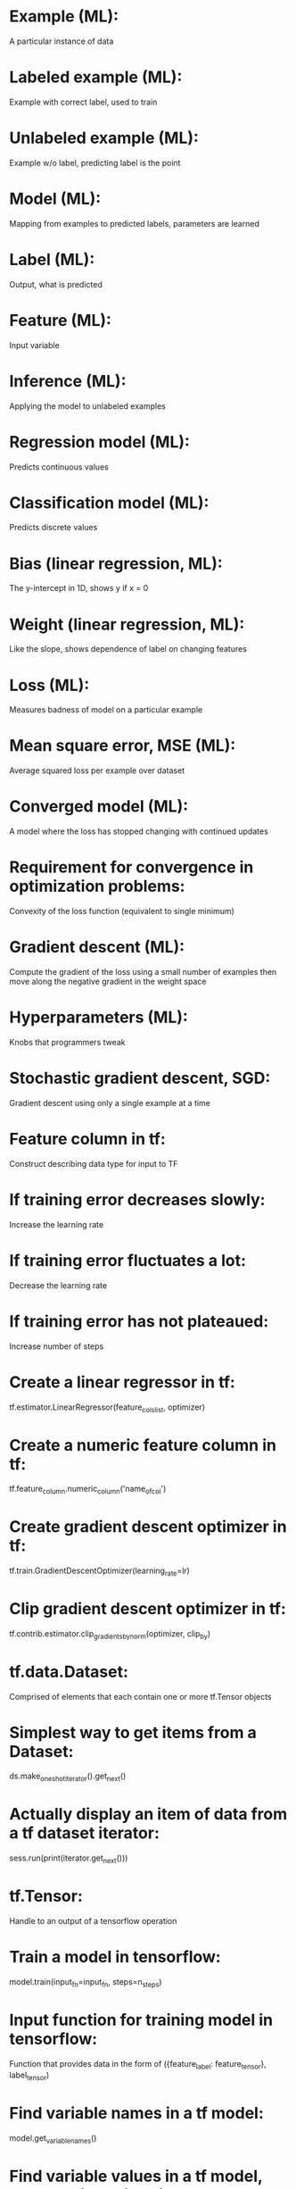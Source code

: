 # deck: ml
* Example (ML):
  A particular instance of data
* Labeled example (ML):
  Example with correct label, used to train
* Unlabeled example (ML):
  Example w/o label, predicting label is the point
* Model (ML):
  Mapping from examples to predicted labels, parameters are learned
* Label (ML):
  Output, what is predicted
* Feature (ML):
  Input variable
* Inference (ML):
  Applying the model to unlabeled examples
* Regression model (ML):
  Predicts continuous values
* Classification model (ML):
  Predicts discrete values
* Bias (linear regression, ML):
  The y-intercept in 1D, shows y if x = 0 
* Weight (linear regression, ML):
  Like the slope, shows dependence of label on changing features
* Loss (ML):
  Measures badness of model on a particular example
* Mean square error, MSE (ML):
  Average squared loss per example over dataset
* Converged model (ML):
  A model where the loss has stopped changing with continued updates
* Requirement for convergence in optimization problems:
  Convexity of the loss function (equivalent to single minimum)
* Gradient descent (ML):
  Compute the gradient of the loss using a small number of examples then move along the negative gradient in the weight space
* Hyperparameters (ML):
  Knobs that programmers tweak
* Stochastic gradient descent, SGD:
  Gradient descent using only a single example at a time
* Feature column in tf:
  Construct describing data type for input to TF
* If training error decreases slowly:
  Increase the learning rate
* If training error fluctuates a lot:
  Decrease the learning rate
* If training error has not plateaued:
  Increase number of steps
* Create a linear regressor in tf:
  tf.estimator.LinearRegressor(feature_cols_list, optimizer)
* Create a numeric feature column in tf:
  tf.feature_column.numeric_column('name_of_col')
* Create gradient descent optimizer in tf:
  tf.train.GradientDescentOptimizer(learning_rate=lr)
* Clip gradient descent optimizer in tf:
  tf.contrib.estimator.clip_gradients_by_norm(optimizer, clip_by)
* tf.data.Dataset:
  Comprised of elements that each contain one or more tf.Tensor objects
* Simplest way to get items from a Dataset:
  ds.make_one_shot_iterator().get_next()
* Actually display an item of data from a tf dataset iterator:
  sess.run(print(iterator.get_next()))
* tf.Tensor:
  Handle to an output of a tensorflow operation
* Train a model in tensorflow:
  model.train(input_fn=input_fn, steps=n_steps)
* Input function for training model in tensorflow:
  Function that provides data in the form of ({feature_label: feature_tensor}, label_tensor)
* Find variable names in a tf model:
  model.get_variable_names()
* Find variable values in a tf model, e.g. the biases in a linear model:
  model.get_variable_value(name), e.g. 'linear/linear_model/bias_weights'
* Create tf Dataset with elements ({'xs': tensor_x}, tensor_y):
  tf.data.Dataset.from_tensor_slices(({'xs': xs}, ys))
* Models generalize well when:
  Examples are iid, distribution is stationary, examples from same distribution
* Validation set:
  Set of examples to test and get hyperparameters, not training
* Three sets when partitioning examples:
  Training, validation, test
* Condition to trust model will generalize:
  Validation and test loss are similar
* Module, syntax to get mean squared error:
  sklearn.metrics.mean_squared_error(predictions, targets)
* Produce predictions using tensorflow:
  Call model.predict(input_fn=predict_fn), predict_fn does no shuffling, batch with single item, only repeat one epoch, only returns data
* Feature engineering:
  Transforming raw data into a feature vector
* One-hot encoding:
  One position of binary array is 1, representing "active" category
* Multi-hot encoding:
  Multiple values in string are 1, multiple "active" categories
* Steps to take in preparing data:
  MUCBOMS: make meaning clear, understand distribution, clip outliers, bin, remove features with ONE/few members, magic values, scale
* Z score:
  (value - mean)/std
* Possibles errors in data:
  Missing/incorrect data and duplicates
* Usefulness of feature crosses:
  Allows nonlinearity in linear model, so generalize well
* Feature cross of one-hot encoded data:
  Actually given by the tensor product
* argmax(f):
  The value of the argument of f where it is maximized (in domain of f)
* Dropout is likely useful:
  With dense features
* Create a bucketized feature column:
  tf.feature_column.bucketized_column(numeric_column, boundaries)
* Is it necessary to create bucketized columns in the dataframe:
  No, tensorflow will handle it for you.
* Create a crossed column:
  tf.feature_column.crossed_column(cols_to_cross, hash_bucket_size)
* hash_bucket_size in crossed column:
  Basically, crossed feature are transformed to hash(Cartesian product of features) % bucket_size
* Validation loss begins to increase while training loss decreases:
  Starting to overfit
* Extra term in loss function that only knows about weights:
  A regularizer
* Regularizing the loss function:
  Helps control model complexity to avoid overfitting
* L2 regularizer:
  Keeps the weights as small as possible --- prior is zero weights
* Cases where you are more likely to need strong regularization:
  Whenever overfitting is a danger, e.g. small, noisy data sets
* Regularization in logistic models:
  Is very important, because in high dimensions tries hard to drive loss to zero, need to penalize large weights
* Reasons to use linear logistic regression:
  Very fast training/prediction, so good for large amounts of data
* Sigmoid function with linear input:
  1/(1+exp(-z)), z = bias + weights*xs
* z in sigmoid is called the log-odds:
  Because it is given by z = log(p/(1-p)), p is output probability, so looks like odds, p(happens)/p(not happens)
* Logistic loss function (log loss):
  -y log(y') - (1-y) log(1-y') where y' is sigmoid of log-odds
* Accuracy:
  (correct predictions)/(total predictions)
* In true/false positive/negative:
  Refers to prediction --- actual is opposite for false
* Accuracy can be misleading for evaluating categorical model:
  If there is a class imbalance
* Class imbalance:
  When one categorical outcome is very rare compared to others
* Precision:
  (True positives)/(All positive predictions) --- avoid crying wolf
* Recall:
  (True positives)/(Actual positives) --- also called true positive rate
* Effect of raising classification threshold on precision:
  Increases
* Effect of raising classification threshold on recall:
  Decreases
* Classification or prediction threshold:
  Used to decide what category a particular instance should be in given a probability from model
* ROC curve:
  Receiver operating characteristics curve, how model does with all thresholds, true positives rate vs false positive rate
* AUC (or AUROC):
  Area under ROC curve, probability that model gets pairwise ranking of positive, negative correct (does not depend on threshold)
* Harmonic mean:
  Reciprocal of arithmetic mean of reciprocals (makes sense for rates)
* F1 score:
  Harmonic mean of the recall and precision
* False negatives hurt:
  Recall
* False positives hurt:
  Precision
* True positive rate:
  Same as the recall, (true positive)/(actual positive)
* False positive rate:
  (false positive)/(actual negative)
* Direction of raising the classification threshold on the ROC curve:
  Down and left, because fewer items are classified as positive
* Steps to prove AUC = probability of correct ordering:
  Write TP, FP rates in terms of cutoff, change variables in AUC to cutoff, profit
* Does AUC depend on classification threshold:
  No
* AUC not as useful when:
  Making mistakes in one direction (false positives or false negatives) is much worse than the other, like cancer
* Prediction bias:
  Difference between average of predictions and average of observations
* Possible causes for prediction bias:
  BINBO: buggy pipeline, incomplete features, noisy data, biased training set, overly strong regularization
* Calibration layer:
  Layer that removes prediction bias from model output
* Problems with calibration layer:
  Fixing symptom, not cause, and brittle
* Low prediction bias is (necessary/sufficient) to have a good model:
  Necessary but not sufficient
* You must bucket predictions to see bias:
  Because output is binary, need to see ensemble
* Calibration plot:
  Shows the label vs prediction for buckets of sorted examples, to see bias at different values of prediction
* If model is badly calibrated for only some regions:
  Training data might not sample regions, some subsets are noisy, too regularized (or just look-elsewhere)
* Create linear classifier in tensorflow:
  model = tf.estimator.LinearClassifier(feature_columns, optimizer=optimizer)
* Log-odds is also called:
  logit
* Fields in dictionaries returned by linear_classifier.predict() with boolean category:
  logits, logistic, probabilities, classes, class_ids
* logistic in linear_classifier.predict() elements:
  The value of the sigmoid function for the given prediction
* probabilities in linear_classifier.predict() elements:
  Array of probabilities of the different classes, probabilities[0] is probability that it is false for Boolean, probabilities[1] is equivalent to logistic
* classes in linear_classifier.predict() elements:
  Array with the most likely class for the given prediction
* class_ids in linear_classifier.predict() elements:
  Array with the class id (an int) of most likely prediction, so element["probabilities"][element["class_ids"][0]] is the max of probabilities
* Evaluate the performance of a tensorflow model:
  model.evaluate(input_fn=validation_fn)
* Get true positive rate and false positive rate in python:
  fpr, tpr, thresholds = sklearn.metrics.roc_curve(true_labels, logistics)
* Problem with feature crosses in large, sparse data:
  The crossed features become very high dimensional and even sparser
* Does L2 regularization penalize nonzero weights:
  No, it drives weights to small but nonzero values (derivative shrinks)
* Is it possible to use "L0" regularization (penalize number of weights):
  Not really, becomes nonconvex and NP-hard
* L1 penalizes:
  The sum of the absolute value of the weights
* Possible drawback of L1 setting values to zero:
  If the true minimum of the loss function involves a nonzero weight and a local minima involves setting that to zero, the weight could get set to zero early in the training process and stay there
* Can we get nonlinearity be simply introducing additional layers:
  No, not if the layers are linearly combining input
* Simple nonlinearity sometimes used in neural nets:
  ReLU, rectified linear unit, just cuts off function at zero for negative values
* Why initialization can matter a lot for neural nets:
  Nonlinear means nonconvex optimization
* Another name for nonlinear transformation layer:
  Activation function, from neurons
* Tool to do gradient descent on nonlinear models:
  Backpropagation
* Advantage of neural networks over feature crosses:
  More flexible, work in more cases, don't need to see the structure and create features
* Manifold hypothesis:
  Natural data forms lower-dimensional submanifolds in its embedding space
* Relationship between number of layers and topology:
  The number of layers is effectively the dimensionality of the embedding space, so increasing the dimensionality allows us to untangle more things
* Create a neural network regressor in tf with 3 nodes in first layer, 4 in second:
  tf.estimator.DNNRegressor([3,4], fcs, optimizer=optimizer)
* Keyword argument, default for activation function in DDNRegressor:
  activation_fn, tf.nn.relu
* Another word for loss function in neural networks:
  Error function
* Update rule involving error derivative:
  new weights = old weights - (learning rate)*(d Error)/(d weights)
* Backpropagation is basically just this from calculus:
  The chain rule --- we compute derivatives wrt weights by looking at partial derivatives involving outputs and activation functions
* Use of dynamic programming in neural networks:
  For backpropagation, allows you to avoid recomputing many derivatives
* Property of loss function for backpropagation to work:
  Must be differentiable
* Reason to keep number of layers small:
  Decreasing signal to noise ratio means useful gradients in backpropagation can shrink
* Useful to avoid small gradients:
  ReLU, because derivative is not scaled
* Batch normalization:
  Using the average gradient steps from several examples in a batch
* Three ways to avoid exploding gradients:
  Reduce learning rate, scale input features, use batch normalization
* Dropout:
  On a gradient step, basically ignore a given neuron with some probability
* Dropout is a form of regularization in that:
  In some sense it reduces the model complexity --- not using the whole model the whole time
* Ways backpropagation can fail:
  Vanishing/exploding gradients, ReLU failure
* Which neurons are likely to have small/large gradients:
  Closer to input, because product of many terms, which can be small or large
* ReLUs can die:
  If sum of inputs drop below zero (no contribution to gradient)
* Avoid dead ReLUs:
  Try reducing learning rate, change initialization
* Dynamic programming:
  Breaking a problem up into smaller problems that tend to repeat and memoizing the results to avoid recomputing
* Adagrad optimizer:
  Adaptive gradient descent, monotonically lowers the rate for each coefficient separately
* Softmax:
  Generalization of logistic regression assigning probabilities to different classes
* In Softmax, outputs sum to:
  One, so they can be interpreted as probabilities (also helps convergence)
* Softmax is better than many individual one-vs-all classifiers:
  Because we can share the internal state of the network between them
* When to use Softmax layer:
  A multi-class problem with a single label
* Number of neurons in Softmax layer:
  Same as number of classes/outputs
* Softmax equation:
  P(y = j|x) = exp(weight_j * x + b_j)/(sum_i exp(weight_i * x + b_i))
* Two variants of Softmax:
  Full Softmax and candidate sampling
* Candidate sampling in Softmax:
  When training, only compute the probabilities for positives labels and a random sample of negative labels
* If there are many positive labels in a multi-class problem:
  It doesn't make sense use Softmax
* Create feature column called "pixels" that will hold arrays with len 1600:
  tf.feature_column.numeric_column("pixels", shape=1600)
* sklearn.metrics.log_loss does/does not work with multiple classes:
  It does, just feed an array with dimension (n_examples, n_classes) as second argument (prediction)
* tensorflow function to one-hot encode array of integers:
  tf.keras.util.to_categorical(array, n_classes)
* Confusion matrix function:
  sklearn.metrics.confusion_matrix(targets, predictions)
* Embedding (concept):
  Representing features in some space so that similar features are nearby --- think of similar movies
* Creating dense representation of sparse features:
  First build dictionary to sparse features, then represent sparse vector as list containing keys to sparse features
* Coordinate of the feature in the embedding space is represented by:
  The weight from the feature to each node in the embedding layer
* The weight from feature to node in embedding layer:
  Corresponds to position in embedding space
* Rule-of-thumb for number of embedding dimensions/units:
  Fourth root of number of possible values
* Embedding is a useful tool by itself:
  Because it operationally groups features, showing relationships in data
* Collaborative filtering:
  Predicting user preferences based on other users
* Latent dimension:
  Feature inferred from data
* Problem with sparse input vectors:
  Large number of weights -> memory, computation limited
* When an embedding is useful:
  Highly dimensional space of features (like languages with lists of words) that could have structure to them (like meanings of words)
* Representing embedding as a matrix:
  With N vocabulary items, M embedding dimensions, write embedding as NxM matrix, so that left multiplying by one-hot vector gives dense vector
* PCA:
  Principal component analysis
* Picture of PCA:
  Fitting an ellipsoid to data, axes of ellipsoid are principal components
* Definition of PCA:
  Change of coordinates (orthogonal, linear) so that data varies most along first coordinate, next most along second, etc.
* Data matrix (input) for PCA:
  Columns are features adjusted to have zero empirical mean, rows are experiments
* Covariance matrix in terms of data matrix X:
  Proportional to X^T X, since <xy - <x><y>> = <xy> is covariance of features with mean zero
* PCA in terms of eigenvectors:
  Equivalent to eigenvector decomposition of covariance matrix
* Sample covariance between principal components:
  Zero, basically since eigenvectors are orthogonal or orthogonalizable
* Using PCA to reduce dimensionality:
  Use only a subset of principal components (eigenvectors) with largest variance
* Rayleigh quotient:
  Same as expectation value in QM of Hermitian matrix with given state vector
* Equation to reduce dimensions with PCA on data matrix X:
  T = X * W_R,  where columns of W_R are first n eigenvectors of X^T X 
* Do a PCA in python:
  pca = sklearn.decomposition.PCA(n_components=n)(training_matrix)
* Once you have a PCA instance in python, transform data:
  pca_ed = pca.transform(new_data)
* SVD:
  Singular value decomposition, analogous to eigendecomposition for rectangular matrices
* In SVD, (m, n) matrix M is factored:
  M = U S V^*, S is (m, n) diagonal, U (m, m) unitary, V (n, n) unitary
* Unitary matrices in SVD of matrix M:
  Consist of eigenvectors of M^* M and M M^* (note that they are Hermitian)
* Singular values of matrix M:
  Non-negative square roots of eigenvalues of either M^* M or M M^*
* Feature hashing:
  Hashing terms instead of creating an explicit vocabulary, creates indices
* Get dataset from a TFRecord file:
  ds = tf.data.TFRecordDataset(path)
* Parsing function for single TFRecordDataset record:
  Create dictionary {feature/label: tf.FixedLenFeature/VarLenFeature}, call tf.parse_single_example(record, dictionary), return ({features: values}, label) using returned dictionary
* Specify a fixed length feature type in tensorflow:
  tf.FixedLenFeature(shape=[...], dtype, default)
* tf.parse_single_examples(record, dictionary) returns:
  A dictionary with keys from dictionary as keys and tensors of the appropriate type as values
* Specify a variable length feature type in tensorflow:
  tf.VarLenFeature(dtype)
* Parse TFRecordDataset ds:
  Apply parsing function with ds.map(parse_fn)
* Make a categorical feature column with a vocabulary list:
  tf.feature_column.categorical_column_with_vocabulary_list(key, vocabulary_list)
* Make sparse feature column work for input in DNNClassifier:
  Wrap in either indicator_column or embedding_column
* Add embedding layer in tensorflow:
  Create embedding column, tf.feature_column.embedding_column(categorical, n_dims)
* Save dataset from web site using keras:
  tf.keras.utils.get_file(file, url)
* Default location of saved dataset from keras:
  ~/.keras/
* Create categorical column from a vocabulary file:
  tf.feature_column.categorical_column_with_vocabulary_file(key, file)
* Two types of training of production ML system:
  Static model (trained offline) and dynamic model (trained online)
* Positives of static model:
  Easy to build, test, iterate
* Drawbacks of static model:
  Can become stale if situation changes
* Drawbacks of dynamic model:
  Much more monitoring required, model rollback, data quarantine
* Positives of dynamic model:
  Won't become stale quickly
* When to use static vs dynamic model:
  Use static when the data won't change over time
* Two types of inference:
  Online and offline
* Strengths of online inference:
  Good for long-tail, since predicts any new item
* Weakness of online inference:
  Usually need low latency (keep it simple), need to monitor more
* Strengths of offline inference:
  Not as computationally limited, can do sanity checks, quick lookup
* Weaknesses of offline inference:
  Need examples already (not good for long-tail stuff), longer to update
* Questions to ask about input data:
  crvnf: correlation, reliability, versioning, necessity, feedback
* Reason to think about correlation vs causation in data:
  Correlation (as opposed to causation) is more subject to change over time
* Data versioning:
  Format, method of producing data may change discontinuously
* Feedback in data:
  Happens if your model actually influences the data
* Examples of human biases in data:
  ROSOCA: Reporting bias, overgeneralization, selection bias, out-group homogeneity bias, confirmation bias, automation bias
* Reporting bias:
  Reported examples don't match real-world frequencies (interesting examples overrepresented)
* Selection bias:
  Chosen examples don't match real-world frequencies
* Subtypes of selection bias:
  Coverage (initial selection), non-response (only some people respond), and sampling (incorrect randomization) bias
* Overgeneralization:
  Generalizing too much from limited data
* Group attribution bias:
  Incorrectly generalizing properties of individuals to groups
* Two examples of group attribution bias:
  In-group bias (preferring members in your group), out-group homogeneity bias
* Out-group homogeneity bias:
  Thinking that people in other groups are more similar
* Confirmation bias:
  Example of implicit bias, paying attention to information that confirms previous opinions
* Implicit bias:
  Wrongly generalizing personal experience
* Experimenter's bias:
  Training model until it conforms with hypothesis, an implicit bias
* Automation bias:
  Assuming automated systems are more trustworthy
* Ways to mitigate bias:
  MEDICOS: Missing data, experts, distribution with outliers, implicit assumptions, context when publishing, interpret Outcomes (how would human treat task, social cues), subgroups
* Red flags for bias:
  Missing data, unexpected feature values, skewed data
* Drop rows with any missing data in pandas:
  df.dropna(how="any", axis=0)
* Find correlation matrix in pandas:
  df.corr()
* Plot categorical histogram in python:
  Use seaborn, seaborn.countplot(pd.Series)
* 

#  LocalWords:  tf ds fn xs ys iid std argmax dataframe exp ROC AUC
#  LocalWords:  AUROC TP FP BINBO logit logits ids int ReLU fcs ReLUs
#  LocalWords:  DDNRegressor memoizing Adagrad Softmax len NxM PCA xy
#  LocalWords:  orthogonalizable QM MSE SGD cols col lr sess overfit
#  LocalWords:  bucketized fpr tpr NP wrt pca SVD TFRecordDataset df
#  LocalWords:  TFRecord dict DNNClassifier keras crvnf versioning pd
#  LocalWords:  overgeneralization MUCBOMS FixedLenFeature dtype corr
#  LocalWords:  VarLenFeature ROSOCA dropna seaborn countplot
